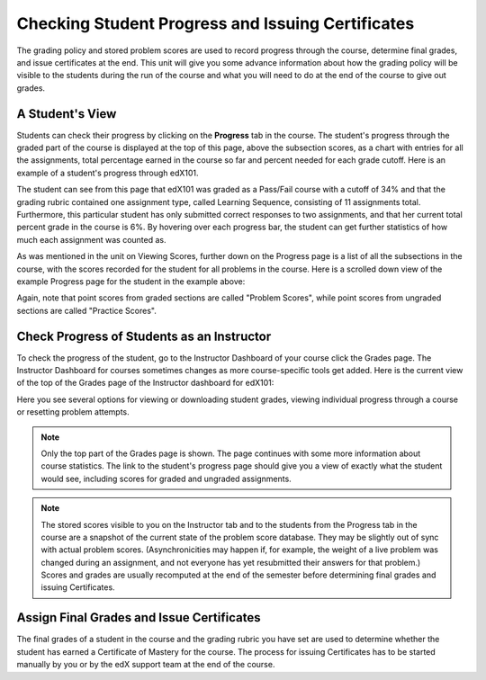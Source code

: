 .. _Checking Student Progress and Issuing Certificates:

###################################################
Checking Student Progress and Issuing Certificates
###################################################

 
The grading policy and stored problem scores are used to record progress through the course, determine
final grades, and issue certificates at the end. This unit will give you
some advance information about how the grading policy will be visible to the
students during the run of the course and what you will need to do at the
end of the course to give out grades.
 
.. _A Student's View:

******************************
A Student's View
******************************
 
Students can check their progress by clicking on
the **Progress** tab in the course. The
student's progress through the graded part of the course is displayed at the
top of this page, above the subsection scores, as a chart with entries for
all the assignments, total percentage earned in the course so far and
percent needed for each grade cutoff. Here is an example of a student's
progress through edX101.
 
 
.. image:: Images/image245.png
  :width: 800
 
 
The student can see from this page that edX101 was graded as a Pass/Fail course with a cutoff
of 34% and that the grading rubric contained one assignment type, called
Learning Sequence, consisting of 11 assignments total. Furthermore, this particular student has only 
submitted correct responses to two assignments, and that her current total percent grade in
the course is 6%. By hovering over each progress bar, the student can
get further statistics of how much each assignment was counted as.
 
 
As was mentioned in the unit on Viewing Scores, further down on the Progress
page is a list of all the subsections in the course, with the scores
recorded for the student for all problems in the course. Here is a scrolled
down view of the example Progress page for the student in the example above:
 
 
.. image:: Images/image247.png
   :width: 800
 
Again, note that point scores from graded sections are called "Problem
Scores", while point scores from ungraded sections are called "Practice
Scores".

.. _Check Progress of Students as an Instructor:

**********************************************
Check Progress of Students as an Instructor
**********************************************
 
To check the progress of the student, go to the
Instructor Dashboard of your course click 
the Grades page. The Instructor Dashboard for courses sometimes changes as
more course-specific tools get added. Here is the current view of the top of
the Grades page of the Instructor dashboard for edX101:
 
 
.. image:: Images/image249.png
  :width: 800
 
Here you see several options for viewing or downloading student grades,
viewing individual progress through a course or resetting problem attempts.

.. note::

	Only the top part of the Grades page is shown. The page continues
	with some more information about course statistics. The link to the
	student's progress page should give you a view of exactly what the student
	would see, including scores for graded and ungraded assignments.
 
 
.. note::

	The stored scores visible to you on the Instructor tab and to
	the students from the Progress tab in the course are a snapshot of the
	current state of the problem score database. They may be slightly out of
	sync with actual problem scores. (Asynchronicities may happen if, for example,
	the weight of a live problem was changed during an assignment, and not
	everyone has yet resubmitted their answers for that problem.) Scores and grades
	are usually recomputed at the end of the semester before determining final
	grades and issuing Certificates.

.. _Assign Final Grades and Issuing Certificates:

*********************************************** 
Assign Final Grades and Issue Certificates
***********************************************

The final grades of a student in the course and the grading
rubric you have set are used to determine whether the student has earned a
Certificate of Mastery for the course. The process for issuing Certificates
has to be started manually by you or by the edX support team at the end of the
course.
 
